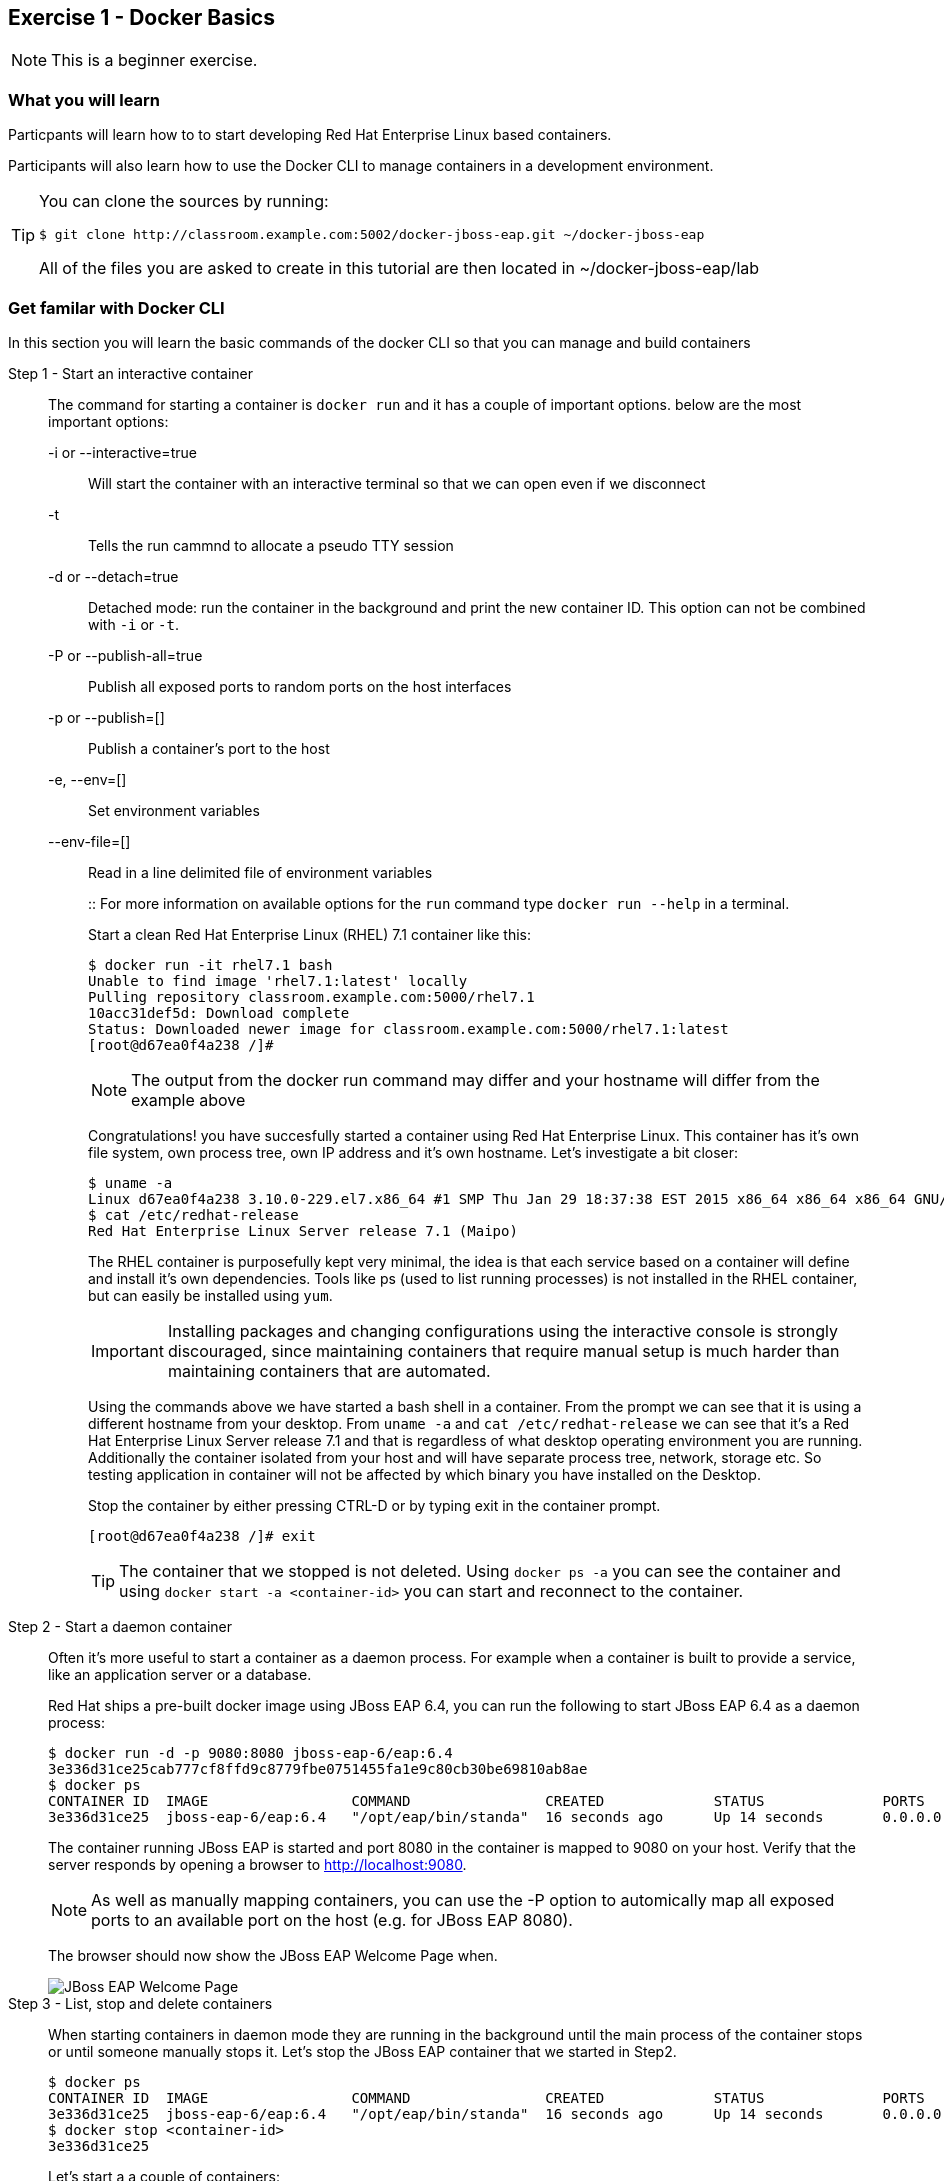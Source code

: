 == Exercise 1 - Docker Basics

NOTE: This is a beginner exercise.

=== What you will learn
Particpants will learn how to to start developing Red Hat Enterprise Linux based containers.

Participants will also learn how to use the Docker CLI to manage containers in a development environment.

[TIP]
====
You can clone the sources by running:
----
$ git clone http://classroom.example.com:5002/docker-jboss-eap.git ~/docker-jboss-eap
----
All of the files you are asked to create in this tutorial are then located in ~/docker-jboss-eap/lab 
====

=== Get familar with Docker CLI
In this section you will learn the basic commands of the docker CLI so that you can manage and build containers

Step 1 - Start an interactive container::
The command for starting a container is `docker run` and it has a couple of important options. below are the most important options:
+
-i or --interactive=true::: Will start the container with an interactive terminal so that we can open even if we disconnect
-t::: Tells the run cammnd to allocate a pseudo TTY session
-d or --detach=true::: Detached mode: run the container in the background and print the new container ID. This option can not be combined with `-i` or `-t`.
-P or --publish-all=true::: Publish all exposed ports to random ports on the host interfaces
-p or --publish=[]::: Publish a container's port to the host
-e, --env=[]::: Set environment variables
--env-file=[]::: Read in a line delimited file of environment variables
+
::
For more information on available options for the `run` command type `docker run --help` in a terminal.
+
Start a clean Red Hat Enterprise Linux (RHEL) 7.1 container like this:
+
[source,numbered]
----
$ docker run -it rhel7.1 bash
Unable to find image 'rhel7.1:latest' locally
Pulling repository classroom.example.com:5000/rhel7.1
10acc31def5d: Download complete
Status: Downloaded newer image for classroom.example.com:5000/rhel7.1:latest
[root@d67ea0f4a238 /]#
----
+
NOTE: The output from the docker run command may differ and your hostname will differ from the example above
+
Congratulations! you have succesfully started a container using Red Hat Enterprise Linux. This container has it's own file system, own process tree, own IP address and it's own hostname. Let's investigate a bit closer:
+
[source,numbered]
----
$ uname -a
Linux d67ea0f4a238 3.10.0-229.el7.x86_64 #1 SMP Thu Jan 29 18:37:38 EST 2015 x86_64 x86_64 x86_64 GNU/Linux
$ cat /etc/redhat-release
Red Hat Enterprise Linux Server release 7.1 (Maipo)
----
+
The RHEL container is purposefully kept very minimal, the idea is that each service based on a container will define and install it's own dependencies. Tools like ps (used to list running processes) is not installed in the RHEL container, but can easily be installed using `yum`.
+
IMPORTANT: Installing packages and changing configurations using the interactive console is strongly discouraged, since maintaining containers that require manual setup is much harder than maintaining containers that are automated.
+
Using the commands above we have started a bash shell in a container. From the prompt we can see that it is using a different hostname from your desktop. From `uname -a` and `cat /etc/redhat-release` we can see that it's a Red Hat Enterprise Linux Server release 7.1 and that is regardless of what desktop operating environment you are running. Additionally the container isolated from your host and will have separate process tree, network, storage etc. So testing application in container will not be affected by which binary you have installed on the Desktop.
+
Stop the container by either pressing CTRL-D or by typing exit in the container prompt.
+
 [root@d67ea0f4a238 /]# exit
+
TIP: The container that we stopped is not deleted. Using `docker ps -a` you can see the container and using `docker start -a <container-id>` you can start and reconnect to the container.

Step 2 - Start a daemon container::
Often it's more useful to start a container as a daemon process. For example when a container is built to provide a service, like an application server or a database.
+
Red Hat ships a pre-built docker image using JBoss EAP 6.4, you can run the following to start JBoss EAP 6.4 as a daemon process:
+
[source,numbered]
----
$ docker run -d -p 9080:8080 jboss-eap-6/eap:6.4
3e336d31ce25cab777cf8ffd9c8779fbe0751455fa1e9c80cb30be69810ab8ae
$ docker ps
CONTAINER ID  IMAGE                 COMMAND                CREATED             STATUS              PORTS                     NAMES
3e336d31ce25  jboss-eap-6/eap:6.4   "/opt/eap/bin/standa"  16 seconds ago      Up 14 seconds       0.0.0.0:9080->8080/tcp   pensive_euclid
----
+
The container running JBoss EAP is started and port 8080 in the container is mapped to 9080 on your host. Verify that the server responds by opening a browser to <http://localhost:9080>.
+
NOTE: As well as manually mapping containers, you can use the -P option to automically map all exposed ports to an available port on the host (e.g. for JBoss EAP 8080).
+
The browser should now show the JBoss EAP Welcome Page when.
+
image::images/jboss-eap-welcome.png["JBoss EAP Welcome Page"]

Step 3 - List, stop and delete containers::
When starting containers in daemon mode they are running in the background until the main process of the container stops or until someone manually stops it. Let's stop the JBoss EAP container that we started in Step2.
+
[source,numbered]
----
$ docker ps
CONTAINER ID  IMAGE                 COMMAND                CREATED             STATUS              PORTS                     NAMES
3e336d31ce25  jboss-eap-6/eap:6.4   "/opt/eap/bin/standa"  16 seconds ago      Up 14 seconds       0.0.0.0:9080->8080/tcp    pensive_euclid
$ docker stop <container-id>
3e336d31ce25
----
+
Let's start a a couple of containers:
+
[source,numbered]
----
$ for x in {0..9}; do docker run -d --name="container-$x" rhel7.1 sleep 30; done
e17a6426595b9daa91fda4573ecd7a58b1949e3343cd2b90db4720baf33e0afc
4c97f6461d8eafd360c4d9f139584e1fcf9f56099b049eb6f0b6efa759a0217b
8a70ba2679717bbacb565520ee1f17ebcd65112288a5f0f1901bd2c931ad9b2a
fe32249ffb31cb3189dcc9581cb0958358fb8a466c84d0e4caed79514f348b59
03e14b9e6e7e3b525aba46e5c2da32a0388c1f03568253f806bd24a46c538a21
e55c1beaf565085b8221ca0192df7a1f9791419673876a0695d1d68cccbd09e0
a5a1c45cbeb3222e154c58bef975508757f50da55d6d8e0347ffa848d9ec3ffd
b001c6cf360b56eee532b3931a67465c6e203dac889ad1e905afc9648c9d7140
2d185826f86644996a553b22576c55a536b70720da6576cdf4d53529b6c08a1c
6637273d947043d3cd7f5c777fd668b5746c6d08699bbd907f70c1eca1424918
----
+
Within 30 sec run `docker ps` to list the containers:
+
[source,numbered]
----
$ docker ps
CONTAINER ID        IMAGE                                       COMMAND             CREATED             STATUS              PORTS               NAMES
6637273d9470        classroom.example.com:5000/rhel7.1:latest   "sleep 30"         5 seconds ago       Up 4 seconds                            container-9
2d185826f866        classroom.example.com:5000/rhel7.1:latest   "sleep 30"         6 seconds ago       Up 5 seconds                            container-8
b001c6cf360b        classroom.example.com:5000/rhel7.1:latest   "sleep 30"         8 seconds ago       Up 6 seconds                            container-7
a5a1c45cbeb3        classroom.example.com:5000/rhel7.1:latest   "sleep 30"         9 seconds ago       Up 7 seconds                            container-6
e55c1beaf565        classroom.example.com:5000/rhel7.1:latest   "sleep 30"         10 seconds ago      Up 8 seconds                            container-5
03e14b9e6e7e        classroom.example.com:5000/rhel7.1:latest   "sleep 30"         11 seconds ago      Up 9 seconds                            container-4
fe32249ffb31        classroom.example.com:5000/rhel7.1:latest   "sleep 30"         12 seconds ago      Up 10 seconds                           container-3
8a70ba267971        classroom.example.com:5000/rhel7.1:latest   "sleep 30"         13 seconds ago      Up 12 seconds                           container-2
4c97f6461d8e        classroom.example.com:5000/rhel7.1:latest   "sleep 30"         14 seconds ago      Up 13 seconds                           container-1
e17a6426595b        classroom.example.com:5000/rhel7.1:latest   "sleep 30"         15 seconds ago      Up 14 seconds                           container-0
----
+
Wait 30 sec and then run `docker ps` again. This time no containers should be displayed. Now run `docker ps -a` and you should see the containers, but this time with STATUS Exited.
+
TIP: To remove the all the containers and free up the storage it's using excute the following command `docker rm $(docker ps -aq)`.

Step 4 - Override the command::
A container typically has a default command, for example the `jboss-eap-6/eap:6.4` container has a default command that looks like this `/opt/eap/bin/standalone.sh -b 0.0.0.0`. To override that command to, for example, enable access to the administration console, one has to add the option `-bmanagement 0.0.0.0`. This could look like this.
+
[source,numbered]
----
$ docker run -d -p 9990:9990 jboss-eap-6/eap:6.4 /opt/eap/bin/standalone.sh -b 0.0.0.0 -bmanagement 0.0.0.0
----
+
Now open a browser to link:http://localhost:9990[]; as we which haven't added a admin user yet it should give you the following error page:
+
image::images/jboss-eap-error.png["JBoss EAP Error Page"]

Step 5 - Executing commands in a running container::
We can execute commands directly to a running container using the `docker exec` command. To for example add a user one can run the following command:
+
[source,numbered]
----
$ docker exec <container-id_or_name> /opt/eap/bin/add-user.sh -g admin -u admin -p admin-123 -s
----
+
Go back to the browser and click on the "Try Again" link. User username: admin and password: admin-123 to authenticate to the admin console and you should now see the admin console.
+
TIP: Use the following command to get shell access to a running contianer `docker exec -it <container-id> bash`. This will open bash shell in the running container so that you can check log files, investigate file permissions etc.
+
Stop the JBoss EAP container using `docker stop <container-id>`.

Step 6 - Customize a container::
All the commands in the previous steps are useful to know and great for development etc, but in a production environment you will most likely have a orchestration layer to manage start, stop, etc of containers. The build model of Docker allows us to extend existing containers and build our own customized versions. The benefits of building customized containers are:
+
* Standardization of:
** Tools
** 3rd party libraries
** Monitoring
* Versioning of containers
* Patching of containers
+
::
+
Customization is done in a text file called a "Dockerfile". It contains a set of instructions on how to build an image. 
Create a new directory `lab` and change in to it:
+
----
$ mkdir -p lab
$ cd lab
----
+
TIP: If you are in a Red Hat classroom, then we have installed the Atom editor for you. To edit a file run `atom <filename>` on the command line.
+
Create a new file called `Dockerfile` with the following content:
+
[source,Dockerfile]
----
FROM jboss-eap-6/eap:6.4  #<1>

RUN $JBOSS_HOME/bin/add-user.sh -g admin -u admin -p admin-123 -s #<2>

CMD $JBOSS_HOME/bin/standalone.sh -b 0.0.0.0 -bmanagement 0.0.0.0 #<3>

EXPOSE 8080 9990 9999 #<4>
----
+
<1> Extend the JBoss EAP image that Red Hat provides
<2> Add and admin user to the container
<3> Override the start command to enable remote API
<4> Expose the Web, Admin Web and Remote Admin API ports.
+
Now, build the image:
+
[source]
----
$ docker build -t <your-alias>/jboss-eap:1.0 .
----
+
----
$ docker images
REPOSITORY                                   TAG                 IMAGE ID            CREATED             VIRTUAL SIZE
tqvarnst/jboss-eap                           1.0                 db4848085173        44 seconds ago      530.6 MB
classroom.example.com:5000/jboss-eap-6/eap   6.4                 7a89f0810450        12 days ago         530.6 MB
classroom.example.com:5000/rhel7.1           latest              10acc31def5d        3 months ago        154.1 MB
----
+
Now we have built our customized version of JBoss EAP container we can more easily start a JBoss EAP container that has our desired configuration.
+
[source]
----
$ docker run -it -p 9080:8080 -p 9990:9990 -p 9999:9999 <your-alias>/jboss-eap:1.0
----
+
Try login in to the administation control by access <http://localhost:9990> using `admin` as the username and `admin-123` as the password.
+
Stop the container using `CTRL-C`

Step 7 - Environment variables::
+
Building images that are customized is great, but sometimes you also need to provide information to the container when you run it. For example the container that Red Hat provides for JBoss EAP uses 1.3 GB of memory. This might be a bit much in a development environment and too low in a production environment. We can alter this by passing environment variables to the container that override the defaults.
+
Create a file called `jboss-dev.env`:
+
----
JAVA_OPTS=-client -XX:+TieredCompilation -XX:TieredStopAtLevel=1 -Xverify:none -Xms64m -Xmx256m -Dorg.apache.tomcat.util.LOW_MEMORY=true -XX:+UseCompressedOops -XX:+AggressiveOpts -XX:+DisableExplicitGC -Djava.net.preferIPv4Stack=true
PRESERVE_JAVA_OPTS=true
----
+
Start the container like this:
+
[source]
----
$ docker run -it -p 9990:9990 --env-file=jboss-dev.env <your-alias>/jboss-eap:1.0
----
+
Investigate the terminal output and compare the values of -Xms and -Xmx.
+
Stop the container using `CTRL-C`

=== Clean up and prepare for next exercise
Before we move on to the next exercise the participant should stop any running containers and remove any stopped containers:

[source,bash]
----
$ docker rm -f $(docker ps -aq)
----

=== Summary

After this exercise the participant should feel comfortable with starting, stopping and managing containers. The participant should be able to access a running container to check it's state, also should have a basic understanding of networking (mapping ports etc). Further more the participant should have gained an elementary knowledge on how to create custom images.

